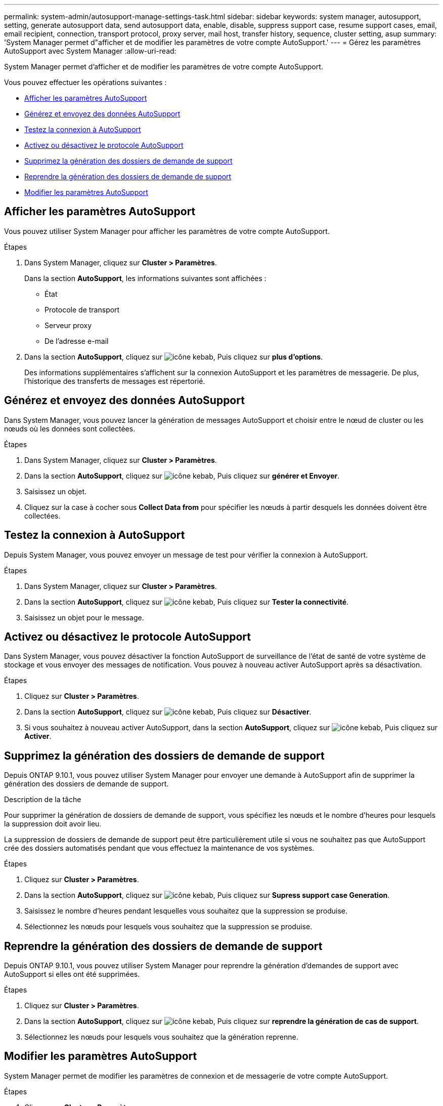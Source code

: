 ---
permalink: system-admin/autosupport-manage-settings-task.html 
sidebar: sidebar 
keywords: system manager, autosupport, setting, generate autosupport data, send autosupport data, enable, disable, suppress support case, resume support cases, email, email recipient, connection, transport protocol, proxy server, mail host, transfer history, sequence, cluster setting, asup 
summary: 'System Manager permet d"afficher et de modifier les paramètres de votre compte AutoSupport.' 
---
= Gérez les paramètres AutoSupport avec System Manager
:allow-uri-read: 


[role="lead"]
System Manager permet d'afficher et de modifier les paramètres de votre compte AutoSupport.

Vous pouvez effectuer les opérations suivantes :

* <<Afficher les paramètres AutoSupport>>
* <<Générez et envoyez des données AutoSupport>>
* <<Testez la connexion à AutoSupport>>
* <<Activez ou désactivez le protocole AutoSupport>>
* <<Supprimez la génération des dossiers de demande de support>>
* <<Reprendre la génération des dossiers de demande de support>>
* <<Modifier les paramètres AutoSupport>>




== Afficher les paramètres AutoSupport

Vous pouvez utiliser System Manager pour afficher les paramètres de votre compte AutoSupport.

.Étapes
. Dans System Manager, cliquez sur *Cluster > Paramètres*.
+
Dans la section *AutoSupport*, les informations suivantes sont affichées :

+
** État
** Protocole de transport
** Serveur proxy
** De l'adresse e-mail


. Dans la section *AutoSupport*, cliquez sur image:../media/icon_kabob.gif["icône kebab"], Puis cliquez sur *plus d'options*.
+
Des informations supplémentaires s'affichent sur la connexion AutoSupport et les paramètres de messagerie. De plus, l'historique des transferts de messages est répertorié.





== Générez et envoyez des données AutoSupport

Dans System Manager, vous pouvez lancer la génération de messages AutoSupport et choisir entre le nœud de cluster ou les nœuds où les données sont collectées.

.Étapes
. Dans System Manager, cliquez sur *Cluster > Paramètres*.
. Dans la section *AutoSupport*, cliquez sur image:../media/icon_kabob.gif["icône kebab"], Puis cliquez sur *générer et Envoyer*.
. Saisissez un objet.
. Cliquez sur la case à cocher sous *Collect Data from* pour spécifier les nœuds à partir desquels les données doivent être collectées.




== Testez la connexion à AutoSupport

Depuis System Manager, vous pouvez envoyer un message de test pour vérifier la connexion à AutoSupport.

.Étapes
. Dans System Manager, cliquez sur *Cluster > Paramètres*.
. Dans la section *AutoSupport*, cliquez sur image:../media/icon_kabob.gif["icône kebab"], Puis cliquez sur *Tester la connectivité*.
. Saisissez un objet pour le message.




== Activez ou désactivez le protocole AutoSupport

Dans System Manager, vous pouvez désactiver la fonction AutoSupport de surveillance de l'état de santé de votre système de stockage et vous envoyer des messages de notification. Vous pouvez à nouveau activer AutoSupport après sa désactivation.

.Étapes
. Cliquez sur *Cluster > Paramètres*.
. Dans la section *AutoSupport*, cliquez sur image:../media/icon_kabob.gif["icône kebab"], Puis cliquez sur *Désactiver*.
. Si vous souhaitez à nouveau activer AutoSupport, dans la section *AutoSupport*, cliquez sur image:../media/icon_kabob.gif["icône kebab"], Puis cliquez sur *Activer*.




== Supprimez la génération des dossiers de demande de support

Depuis ONTAP 9.10.1, vous pouvez utiliser System Manager pour envoyer une demande à AutoSupport afin de supprimer la génération des dossiers de demande de support.

.Description de la tâche
Pour supprimer la génération de dossiers de demande de support, vous spécifiez les nœuds et le nombre d'heures pour lesquels la suppression doit avoir lieu.

La suppression de dossiers de demande de support peut être particulièrement utile si vous ne souhaitez pas que AutoSupport crée des dossiers automatisés pendant que vous effectuez la maintenance de vos systèmes.

.Étapes
. Cliquez sur *Cluster > Paramètres*.
. Dans la section *AutoSupport*, cliquez sur image:../media/icon_kabob.gif["icône kebab"], Puis cliquez sur *Supress support case Generation*.
. Saisissez le nombre d'heures pendant lesquelles vous souhaitez que la suppression se produise.
. Sélectionnez les nœuds pour lesquels vous souhaitez que la suppression se produise.




== Reprendre la génération des dossiers de demande de support

Depuis ONTAP 9.10.1, vous pouvez utiliser System Manager pour reprendre la génération d'demandes de support avec AutoSupport si elles ont été supprimées.

.Étapes
. Cliquez sur *Cluster > Paramètres*.
. Dans la section *AutoSupport*, cliquez sur image:../media/icon_kabob.gif["icône kebab"], Puis cliquez sur *reprendre la génération de cas de support*.
. Sélectionnez les nœuds pour lesquels vous souhaitez que la génération reprenne.




== Modifier les paramètres AutoSupport

System Manager permet de modifier les paramètres de connexion et de messagerie de votre compte AutoSupport.

.Étapes
. Cliquez sur *Cluster > Paramètres*.
. Dans la section *AutoSupport*, cliquez sur image:../media/icon_kabob.gif["icône kebab"], Puis cliquez sur *plus d'options*.
. Dans la section *connexions* ou *Email*, cliquez sur image:../media/icon_edit.gif["icône modifier"] pour modifier le paramètre de l'une des sections.

